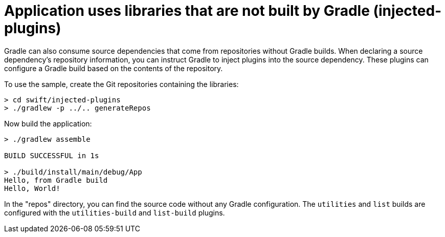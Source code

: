 = Application uses libraries that are not built by Gradle (injected-plugins)

Gradle can also consume source dependencies that come from repositories without Gradle builds.
When declaring a source dependency's repository information, you can instruct Gradle to inject plugins into the source dependency.
These plugins can configure a Gradle build based on the contents of the repository.

To use the sample, create the Git repositories containing the libraries:

```
> cd swift/injected-plugins
> ./gradlew -p ../.. generateRepos
```

Now build the application:

```
> ./gradlew assemble

BUILD SUCCESSFUL in 1s

> ./build/install/main/debug/App
Hello, from Gradle build
Hello, World!
```

In the "repos" directory, you can find the source code without any Gradle configuration. The `utilities` and `list` builds are configured with the `utilities-build` and `list-build` plugins.
